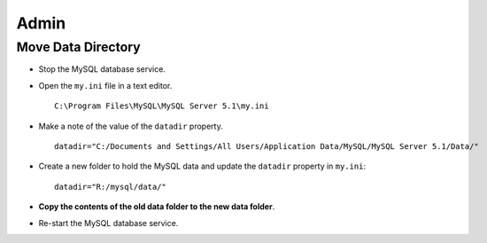 Admin
*****

Move Data Directory
===================

- Stop the MySQL database service.
- Open the ``my.ini`` file in a text editor.

  ::

    C:\Program Files\MySQL\MySQL Server 5.1\my.ini

- Make a note of the value of the ``datadir`` property.

  ::

    datadir="C:/Documents and Settings/All Users/Application Data/MySQL/MySQL Server 5.1/Data/"

- Create a new folder to hold the MySQL data and update the ``datadir``
  property in ``my.ini``:

  ::

    datadir="R:/mysql/data/"

- **Copy the contents of the old data folder to the new data folder**.
- Re-start the MySQL database service.

